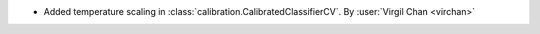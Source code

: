 - Added temperature scaling in :class:`calibration.CalibratedClassifierCV`.
  By :user:`Virgil Chan <virchan>`
